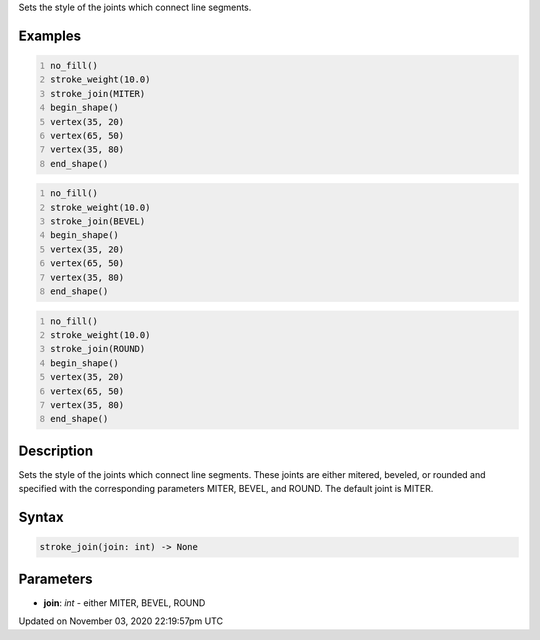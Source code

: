 .. title: stroke_join()
.. slug: sketch_stroke_join
.. date: 2020-11-03 22:19:57 UTC+00:00
.. tags:
.. category:
.. link:
.. description: py5 stroke_join() documentation
.. type: text

Sets the style of the joints which connect line segments.

Examples
========

.. raw:: html

    <div class="example-table">

.. raw:: html

    <div class="example-row"><div class="example-cell-image">

.. image:: /images/reference/Sketch_stroke_join_0.png
    :alt: example picture for stroke_join()

.. raw:: html

    </div><div class="example-cell-code">

.. code:: python
    :number-lines:

    no_fill()
    stroke_weight(10.0)
    stroke_join(MITER)
    begin_shape()
    vertex(35, 20)
    vertex(65, 50)
    vertex(35, 80)
    end_shape()

.. raw:: html

    </div></div>

.. raw:: html

    <div class="example-row"><div class="example-cell-image">

.. image:: /images/reference/Sketch_stroke_join_1.png
    :alt: example picture for stroke_join()

.. raw:: html

    </div><div class="example-cell-code">

.. code:: python
    :number-lines:

    no_fill()
    stroke_weight(10.0)
    stroke_join(BEVEL)
    begin_shape()
    vertex(35, 20)
    vertex(65, 50)
    vertex(35, 80)
    end_shape()

.. raw:: html

    </div></div>

.. raw:: html

    <div class="example-row"><div class="example-cell-image">

.. image:: /images/reference/Sketch_stroke_join_2.png
    :alt: example picture for stroke_join()

.. raw:: html

    </div><div class="example-cell-code">

.. code:: python
    :number-lines:

    no_fill()
    stroke_weight(10.0)
    stroke_join(ROUND)
    begin_shape()
    vertex(35, 20)
    vertex(65, 50)
    vertex(35, 80)
    end_shape()

.. raw:: html

    </div></div>

.. raw:: html

    </div>

Description
===========

Sets the style of the joints which connect line segments. These joints are either mitered, beveled, or rounded and specified with the corresponding parameters MITER, BEVEL, and ROUND. The default joint is MITER.

Syntax
======

.. code:: python

    stroke_join(join: int) -> None

Parameters
==========

* **join**: `int` - either MITER, BEVEL, ROUND


Updated on November 03, 2020 22:19:57pm UTC

